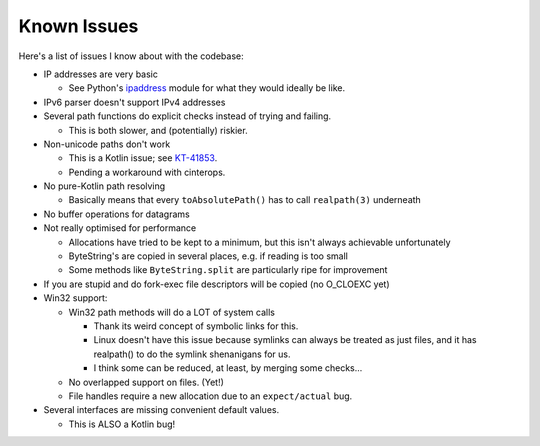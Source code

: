 .. _issues:

Known Issues
============

Here's a list of issues I know about with the codebase:

* IP addresses are very basic

  - See Python's `ipaddress`_ module for what they would ideally be like.

* IPv6 parser doesn't support IPv4 addresses

* Several path functions do explicit checks instead of trying and failing.

  - This is both slower, and (potentially) riskier.

* Non-unicode paths don't work

  - This is a Kotlin issue; see `KT-41853`_.

  - Pending a workaround with cinterops.

* No pure-Kotlin path resolving

  - Basically means that every ``toAbsolutePath()`` has to call ``realpath(3)`` underneath

* No buffer operations for datagrams

* Not really optimised for performance

  - Allocations have tried to be kept to a minimum, but this isn't always achievable unfortunately

  - ByteString's are copied in several places, e.g. if reading is too small

  - Some methods like ``ByteString.split`` are particularly ripe for improvement

* If you are stupid and do fork-exec file descriptors will be copied (no O_CLOEXC yet)

* Win32 support:

  * Win32 path methods will do a LOT of system calls

    - Thank its weird concept of symbolic links for this.

    - Linux doesn't have this issue because symlinks can always be treated as just files, and it
      has realpath() to do the symlink shenanigans for us.

    - I think some can be reduced, at least, by merging some checks...

  * No overlapped support on files. (Yet!)

  * File handles require a new allocation due to an ``expect/actual`` bug.

* Several interfaces are missing convenient default values.

  - This is ALSO a Kotlin bug!

.. _ipaddress: https://docs.python.org/3/library/ipaddress.html
.. _KT-41853: https://youtrack.jetbrains.com/issue/KT-41853
